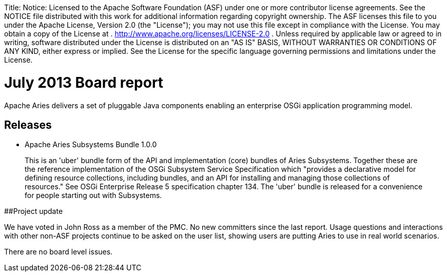 :doctype: book

Title: Notice:    Licensed to the Apache Software Foundation (ASF) under one            or more contributor license agreements.
See the NOTICE file            distributed with this work for additional information            regarding copyright ownership.
The ASF licenses this file            to you under the Apache License, Version 2.0 (the            "License");
you may not use this file except in compliance            with the License.
You may obtain a copy of the License at            .              http://www.apache.org/licenses/LICENSE-2.0            .            Unless required by applicable law or agreed to in writing,            software distributed under the License is distributed on an            "AS IS" BASIS, WITHOUT WARRANTIES OR CONDITIONS OF ANY            KIND, either express or implied.
See the License for the            specific language governing permissions and limitations            under the License.

= July 2013 Board report

Apache Aries delivers a set of pluggable Java components enabling an enterprise OSGi application programming model.

== Releases

* Apache Aries Subsystems Bundle 1.0.0

____
This is an 'uber' bundle form of the API and implementation (core) bundles of Aries Subsystems.
Together these are the reference implementation of the OSGi Subsystem Service Specification which "provides a declarative model for defining resource collections, including bundles, and an API for installing and managing those collections of resources." See OSGi Enterprise Release 5 specification chapter 134.
The 'uber' bundle is released for a convenience for people starting out with Subsystems.
____

##Project update

We have voted in John Ross as a member of the PMC.
No new committers since the last report.
Usage questions and interactions with other non-ASF projects continue to be asked on the user list, showing users are putting Aries to use in real world scenarios.

There are no board level issues.
